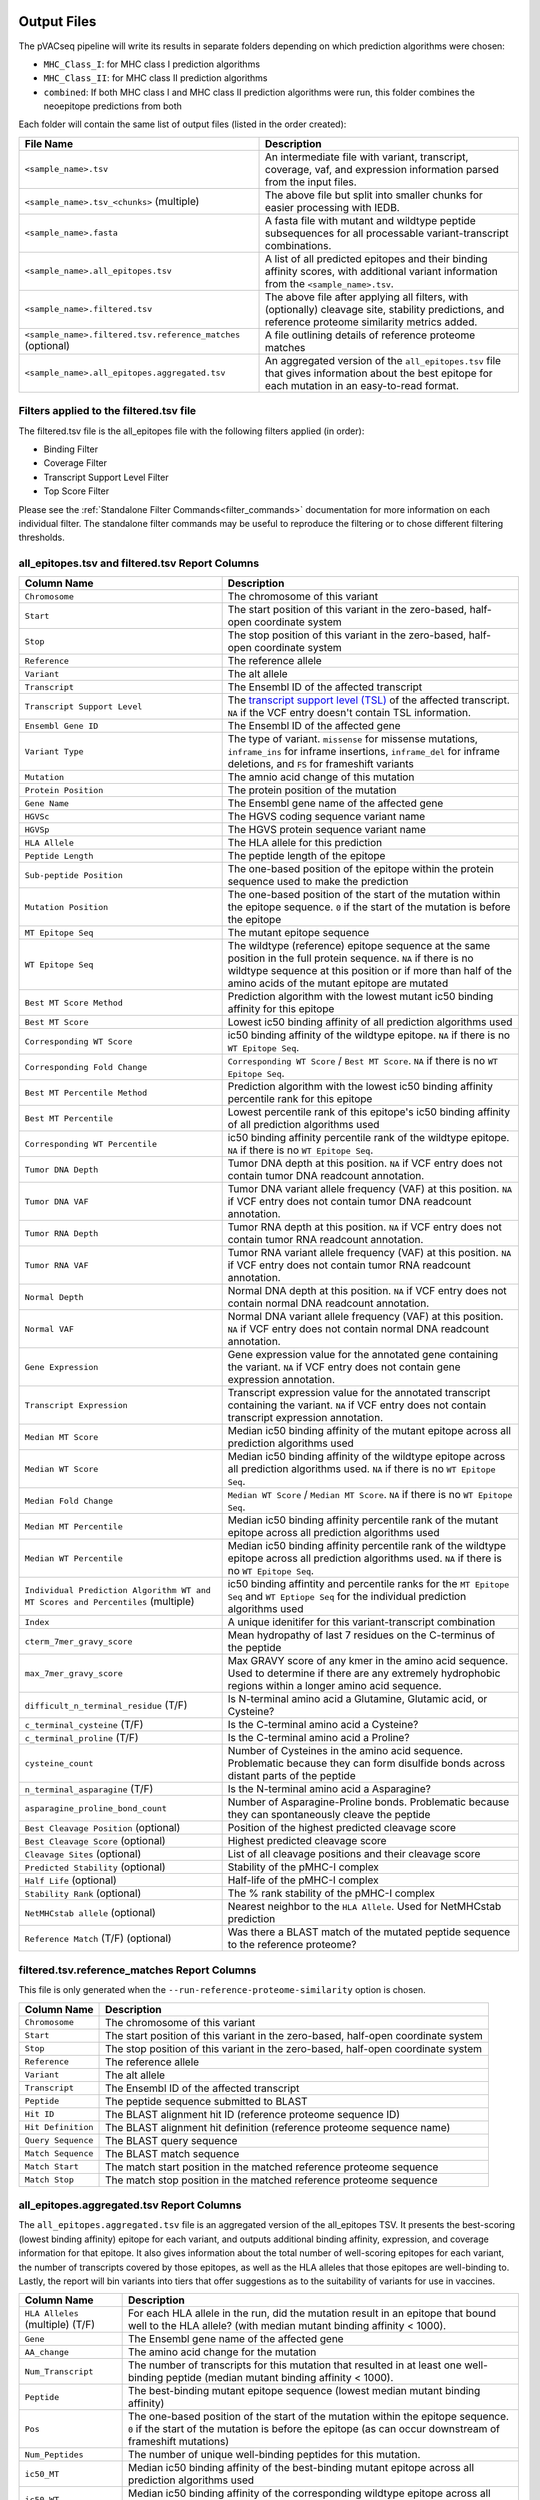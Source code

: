 .. image:: ../images/pVACseq_logo_trans-bg_sm_v4b.png
    :align: right
    :alt: pVACseq logo

Output Files
============

The pVACseq pipeline will write its results in separate folders depending on
which prediction algorithms were chosen:

- ``MHC_Class_I``: for MHC class I prediction algorithms
- ``MHC_Class_II``: for MHC class II prediction algorithms
- ``combined``: If both MHC class I and MHC class II prediction algorithms were run, this folder combines the neoepitope predictions from both

Each folder will contain the same list of output files (listed in the order
created):

.. list-table::
   :header-rows: 1

   * - File Name
     - Description
   * - ``<sample_name>.tsv``
     - An intermediate file with variant, transcript, coverage, vaf, and expression
       information parsed from the input files.
   * - ``<sample_name>.tsv_<chunks>`` (multiple)
     - The above file but split into smaller chunks for easier processing with IEDB.
   * - ``<sample_name>.fasta``
     - A fasta file with mutant and wildtype peptide subsequences for all
       processable variant-transcript combinations.
   * - ``<sample_name>.all_epitopes.tsv``
     - A list of all predicted epitopes and their binding affinity scores, with
       additional variant information from the ``<sample_name>.tsv``.
   * - ``<sample_name>.filtered.tsv``
     - The above file after applying all filters, with (optionally) cleavage site, stability
       predictions, and reference proteome similarity metrics added.
   * - ``<sample_name>.filtered.tsv.reference_matches`` (optional)
     - A file outlining details of reference proteome matches
   * - ``<sample_name>.all_epitopes.aggregated.tsv``
     - An aggregated version of the ``all_epitopes.tsv`` file that gives information about
       the best epitope for each mutation in an easy-to-read format.

Filters applied to the filtered.tsv file
----------------------------------------

The filtered.tsv file is the all_epitopes file with the following filters
applied (in order):

- Binding Filter
- Coverage Filter
- Transcript Support Level Filter
- Top Score Filter

Please see the :ref:`Standalone Filter Commands<filter_commands>`
documentation for more information on each individual filter. The standalone
filter commands may be useful to reproduce the filtering or to chose different
filtering thresholds.

all_epitopes.tsv and filtered.tsv Report Columns
------------------------------------------------

.. list-table::
   :header-rows: 1

   * - Column Name
     - Description
   * - ``Chromosome``
     - The chromosome of this variant
   * - ``Start``
     - The start position of this variant in the zero-based, half-open coordinate system
   * - ``Stop``
     - The stop position of this variant in the zero-based, half-open coordinate system
   * - ``Reference``
     - The reference allele
   * - ``Variant``
     - The alt allele
   * - ``Transcript``
     - The Ensembl ID of the affected transcript
   * - ``Transcript Support Level``
     - The `transcript support level (TSL) <https://useast.ensembl.org/info/genome/genebuild/transcript_quality_tags.html#tsl>`_
       of the affected transcript. ``NA`` if the VCF entry doesn't contain TSL information.
   * - ``Ensembl Gene ID``
     - The Ensembl ID of the affected gene
   * - ``Variant Type``
     - The type of variant. ``missense`` for missense mutations, ``inframe_ins`` for
       inframe insertions, ``inframe_del`` for inframe deletions, and ``FS`` for frameshift variants
   * - ``Mutation``
     - The amnio acid change of this mutation
   * - ``Protein Position``
     - The protein position of the mutation
   * - ``Gene Name``
     - The Ensembl gene name of the affected gene
   * - ``HGVSc``
     - The HGVS coding sequence variant name
   * - ``HGVSp``
     - The HGVS protein sequence variant name
   * - ``HLA Allele``
     - The HLA allele for this prediction
   * - ``Peptide Length``
     - The peptide length of the epitope
   * - ``Sub-peptide Position``
     - The one-based position of the epitope within the protein sequence used to make the prediction
   * - ``Mutation Position``
     - The one-based position of the start of the mutation within the epitope sequence. ``0`` if the
       start of the mutation is before the epitope
   * - ``MT Epitope Seq``
     - The mutant epitope sequence
   * - ``WT Epitope Seq``
     - The wildtype (reference) epitope sequence at the same position in the full protein sequence. ``NA`` if there is no wildtype sequence at this position or if more than half of the amino acids of the mutant epitope are mutated
   * - ``Best MT Score Method``
     - Prediction algorithm with the lowest mutant ic50 binding affinity for this epitope
   * - ``Best MT Score``
     - Lowest ic50 binding affinity of all prediction algorithms used
   * - ``Corresponding WT Score``
     - ic50 binding affinity of the wildtype epitope. ``NA`` if there is no ``WT Epitope Seq``.
   * - ``Corresponding Fold Change``
     - ``Corresponding WT Score`` / ``Best MT Score``. ``NA`` if there is no ``WT Epitope Seq``.
   * - ``Best MT Percentile Method``
     - Prediction algorithm with the lowest ic50 binding affinity percentile rank for this epitope
   * - ``Best MT Percentile``
     - Lowest percentile rank of this epitope's ic50 binding affinity of all prediction algorithms used
   * - ``Corresponding WT Percentile``
     - ic50 binding affinity percentile rank of the wildtype epitope. ``NA`` if there is no ``WT Epitope Seq``.
   * - ``Tumor DNA Depth``
     - Tumor DNA depth at this position. ``NA`` if VCF entry does not contain tumor DNA readcount annotation.
   * - ``Tumor DNA VAF``
     - Tumor DNA variant allele frequency (VAF) at this position. ``NA`` if VCF entry does not contain
       tumor DNA readcount annotation.
   * - ``Tumor RNA Depth``
     - Tumor RNA depth at this position. ``NA`` if VCF entry does not contain tumor RNA readcount annotation.
   * - ``Tumor RNA VAF``
     - Tumor RNA variant allele frequency (VAF) at this position. ``NA`` if VCF entry does not contain
       tumor RNA readcount annotation.
   * - ``Normal Depth``
     - Normal DNA depth at this position. ``NA`` if VCF entry does not contain normal DNA readcount annotation.
   * - ``Normal VAF``
     - Normal DNA variant allele frequency (VAF) at this position. ``NA`` if VCF entry does not contain
       normal DNA readcount annotation.
   * - ``Gene Expression``
     - Gene expression value for the annotated gene containing the variant. ``NA`` if VCF entry does not contain
       gene expression annotation.
   * - ``Transcript Expression``
     - Transcript expression value for the annotated transcript containing the variant. ``NA`` if VCF entry does
       not contain transcript expression annotation.
   * - ``Median MT Score``
     - Median ic50 binding affinity of the mutant epitope across all prediction algorithms used
   * - ``Median WT Score``
     - Median ic50 binding affinity of the wildtype epitope across all prediction algorithms used.
       ``NA`` if there is no ``WT Epitope Seq``.
   * - ``Median Fold Change``
     - ``Median WT Score`` / ``Median MT Score``. ``NA`` if there is no ``WT Epitope Seq``.
   * - ``Median MT Percentile``
     - Median ic50 binding affinity percentile rank of the mutant epitope across all prediction algorithms used
   * - ``Median WT Percentile``
     - Median ic50 binding affinity percentile rank of the wildtype epitope across all prediction algorithms used.
       ``NA`` if there is no ``WT Epitope Seq``.
   * - ``Individual Prediction Algorithm WT and MT Scores and Percentiles`` (multiple)
     - ic50 binding affintity and percentile ranks for the ``MT Epitope Seq`` and ``WT Eptiope Seq`` for the individual prediction algorithms used
   * - ``Index``
     - A unique idenitifer for this variant-transcript combination
   * - ``cterm_7mer_gravy_score``
     - Mean hydropathy of last 7 residues on the C-terminus of the peptide
   * - ``max_7mer_gravy_score``
     - Max GRAVY score of any kmer in the amino acid sequence. Used to determine if there are any extremely
       hydrophobic regions within a longer amino acid sequence.
   * - ``difficult_n_terminal_residue`` (T/F)
     - Is N-terminal amino acid a Glutamine, Glutamic acid, or Cysteine?
   * - ``c_terminal_cysteine`` (T/F)
     - Is the C-terminal amino acid a Cysteine?
   * - ``c_terminal_proline`` (T/F)
     - Is the C-terminal amino acid a Proline?
   * - ``cysteine_count``
     - Number of Cysteines in the amino acid sequence. Problematic because they can form disulfide bonds across
       distant parts of the peptide
   * - ``n_terminal_asparagine`` (T/F)
     - Is the N-terminal amino acid a Asparagine?
   * - ``asparagine_proline_bond_count``
     - Number of Asparagine-Proline bonds. Problematic because they can spontaneously cleave the peptide
   * - ``Best Cleavage Position`` (optional)
     - Position of the highest predicted cleavage score
   * - ``Best Cleavage Score`` (optional)
     - Highest predicted cleavage score
   * - ``Cleavage Sites`` (optional)
     - List of all cleavage positions and their cleavage score
   * - ``Predicted Stability`` (optional)
     - Stability of the pMHC-I complex
   * - ``Half Life`` (optional)
     - Half-life of the pMHC-I complex
   * - ``Stability Rank`` (optional)
     - The % rank stability of the pMHC-I complex
   * - ``NetMHCstab allele`` (optional)
     - Nearest neighbor to the ``HLA Allele``. Used for NetMHCstab prediction
   * - ``Reference Match`` (T/F) (optional)
     - Was there a BLAST match of the mutated peptide sequence to the
       reference proteome?

.. image:: ../images/output_file_columns.png
    :alt: pVACseq ouput file columns illustration

filtered.tsv.reference_matches Report Columns
---------------------------------------------

This file is only generated when the ``--run-reference-proteome-similarity``
option is chosen.

.. list-table::
   :header-rows: 1

   * - Column Name
     - Description
   * - ``Chromosome``
     - The chromosome of this variant
   * - ``Start``
     - The start position of this variant in the zero-based, half-open coordinate system
   * - ``Stop``
     - The stop position of this variant in the zero-based, half-open coordinate system
   * - ``Reference``
     - The reference allele
   * - ``Variant``
     - The alt allele
   * - ``Transcript``
     - The Ensembl ID of the affected transcript
   * - ``Peptide``
     - The peptide sequence submitted to BLAST
   * - ``Hit ID``
     - The BLAST alignment hit ID (reference proteome sequence ID)
   * - ``Hit Definition``
     - The BLAST alignment hit definition (reference proteome sequence name)
   * - ``Query Sequence``
     - The BLAST query sequence
   * - ``Match Sequence``
     - The BLAST match sequence
   * - ``Match Start``
     - The match start position in the matched reference proteome sequence
   * - ``Match Stop``
     - The match stop position in the matched reference proteome sequence

.. _aggregated:

all_epitopes.aggregated.tsv Report Columns
--------------------------------------------

The ``all_epitopes.aggregated.tsv`` file is an aggregated version of the all_epitopes TSV.
It presents the best-scoring (lowest binding affinity)
epitope for each variant, and outputs additional binding affinity, expression, and
coverage information for that epitope. It also gives information about the
total number of well-scoring epitopes for each variant, the number of
transcripts covered by those epitopes, as well as the HLA alleles that those
epitopes are well-binding to. Lastly, the report will bin variants into tiers
that offer suggestions as to the suitability of variants for use in vaccines.

.. list-table::
   :header-rows: 1

   * - Column Name
     - Description
   * - ``HLA Alleles`` (multiple) (T/F)
     - For each HLA allele in the run, did the mutation result in an epitope that bound well
       to the HLA allele? (with median mutant binding affinity < 1000).
   * - ``Gene``
     - The Ensembl gene name of the affected gene
   * - ``AA_change``
     - The amino acid change for the mutation
   * - ``Num_Transcript``
     - The number of transcripts for this mutation that resulted in at least
       one well-binding peptide (median mutant binding affinity < 1000).
   * - ``Peptide``
     - The best-binding mutant epitope sequence (lowest median mutant binding
       affinity)
   * - ``Pos``
     - The one-based position of the start of the mutation within the epitope sequence. ``0`` if the
       start of the mutation is before the epitope (as can occur downstream of frameshift mutations)
   * - ``Num_Peptides``
     - The number of unique well-binding peptides for this mutation.
   * - ``ic50_MT``
     - Median ic50 binding affinity of the best-binding mutant epitope across all prediction algorithms used
   * - ``ic50_WT``
     - Median ic50 binding affinity of the corresponding wildtype epitope across all prediction algorithms used.
   * - ``percentile_MT``
     - Median ic50 binding affinity percentile rank of the best-binding mutant epitope across all prediction algorithms used
   * - ``percentile_WT``
     - Median ic50 binding affinity percentile rank of the corresponding wildtype epitope across all prediction algorithms used.
   * - ``RNA_expr``
     - Gene expression value for the annotated gene containing the variant.
   * - ``RNA_VAF``
     - Tumor RNA variant allele frequency (VAF) at this position.
   * - ``RNA_Depth``
     - Tumor RNA depth at this position.
   * - ``DNA_VAF``
     - Tumor DNA variant allele frequency (VAF) at this position.
   * - ``tier``
     - A tier corresponding to the suitability of variants for use in vaccines.

The pVACseq Aggregate Report Tiers
__________________________________

To bin a variant in a tier, the best binding epitope is evaluated as follows:

.. list-table::
   :header-rows: 1

   * - Tier
     - Citeria
   * - ``NoExpr``
     - Mutant allele is not expressed
   * - ``LowExpr``
     - Mutant allele has low expression `(TPM * RNA_VAF < 1)`
   * - ``Subclonal``
     - Likely not in the founding clone of the tumor `(DNA_VAF > max(DNA_VAF)/2)`
   * - ``Anchor``
     - Mutation is at an anchor residue in the shown peptide, and the WT allele has good binding `(WT ic50 <1000)`
   * - ``Poor``
     - Fails two or more of the above criteria
   * - ``Relaxed``
     - Passes the above criteria, has decent MT binding `(ic50 < 1000)`
   * - ``Pass``
     - Passes the above criteria, has strong MT binding `(ic50 < 1000)` and strong expression `(TPM * RNA_VAF > 3)`
